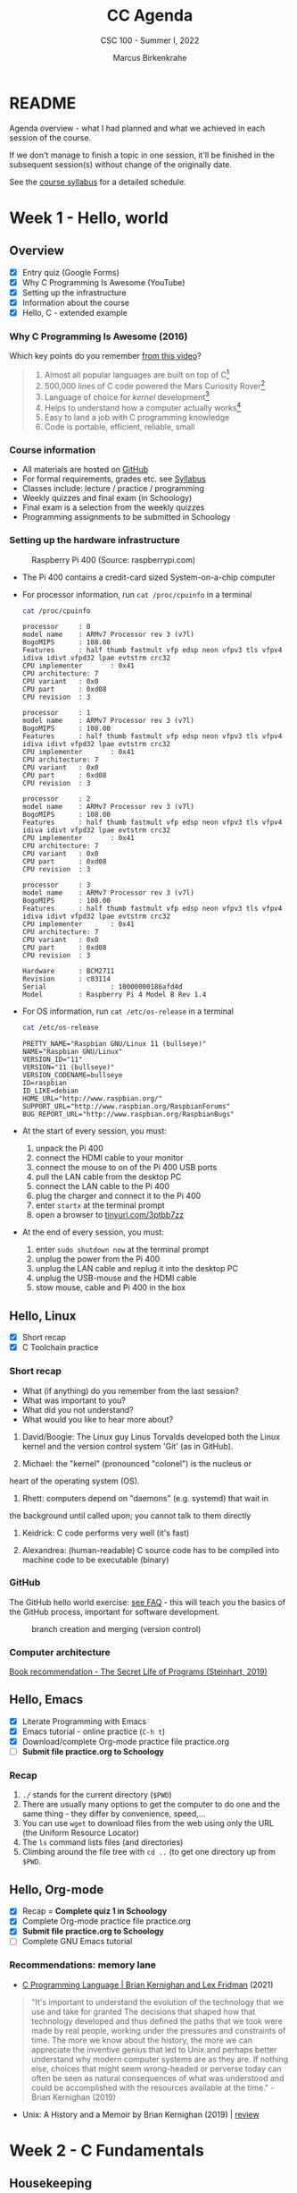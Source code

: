 #+TITLE:CC Agenda
#+AUTHOR:Marcus Birkenkrahe
#+SUBTITLE: CSC 100 - Summer I, 2022
#+OPTIONS: toc:1
#+STARTUP: overview hideblocks
#+PROPERTY: header-args:C :main yes :includes <stdio.h>
* README

  Agenda overview - what I had planned and what we achieved in each
  session of the course.

  If we don't manage to finish a topic in one session, it'll be
  finished in the subsequent session(s) without change of the
  originally date.

  See the [[file:syllabus.org][course syllabus]] for a detailed schedule.

* Week 1 - Hello, world
** Overview

   - [X] Entry quiz (Google Forms)
   - [X] Why C Programming Is Awesome (YouTube)
   - [X] Setting up the infrastructure
   - [X] Information about the course
   - [X] Hello, C - extended example

*** Why C Programming Is Awesome (2016)

    Which key points do you remember [[https://www.youtube.com/watch?v=smGalmxPVYc][from this video]]?

    #+begin_quote Key points
    1) Almost all popular languages are built on top of C[fn:1]
    2) 500,000 lines of C code powered the Mars Curiosity Rover[fn:2]
    3) Language of choice for /kernel/ development[fn:3]
    4) Helps to understand how a computer actually works[fn:4]
    5) Easy to land a job with C programming knowledge
    6) Code is portable, efficient, reliable, small
    #+end_quote

*** Course information

    - All materials are hosted on [[https://github.com/birkenkrahe/cc101][GitHub]]
    - For formal requirements, grades etc. see [[https://github.com/birkenkrahe/cc101/blob/piHome/syllabus.org][Syllabus]]
    - Classes include: lecture / practice / programming
    - Weekly quizzes and final exam (in Schoology)
    - Final exam is a selection from the weekly quizzes
    - Programming assignments to be submitted in Schoology

*** Setting up the hardware infrastructure

    #+attr_html: :width 500px
    #+caption: Raspberry Pi 400 (Source: raspberrypi.com)
    [[./img/pi400.png]]

    - The Pi 400 contains a credit-card sized System-on-a-chip computer

    - For processor information, run ~cat /proc/cpuinfo~ in a terminal

      #+name: cpuinfo
      #+begin_src bash :results output
        cat /proc/cpuinfo
      #+end_src

      #+RESULTS: cpuinfo
      #+begin_example
      processor     : 0
      model name    : ARMv7 Processor rev 3 (v7l)
      BogoMIPS      : 108.00
      Features      : half thumb fastmult vfp edsp neon vfpv3 tls vfpv4 idiva idivt vfpd32 lpae evtstrm crc32
      CPU implementer       : 0x41
      CPU architecture: 7
      CPU variant   : 0x0
      CPU part      : 0xd08
      CPU revision  : 3

      processor     : 1
      model name    : ARMv7 Processor rev 3 (v7l)
      BogoMIPS      : 108.00
      Features      : half thumb fastmult vfp edsp neon vfpv3 tls vfpv4 idiva idivt vfpd32 lpae evtstrm crc32
      CPU implementer       : 0x41
      CPU architecture: 7
      CPU variant   : 0x0
      CPU part      : 0xd08
      CPU revision  : 3

      processor     : 2
      model name    : ARMv7 Processor rev 3 (v7l)
      BogoMIPS      : 108.00
      Features      : half thumb fastmult vfp edsp neon vfpv3 tls vfpv4 idiva idivt vfpd32 lpae evtstrm crc32
      CPU implementer       : 0x41
      CPU architecture: 7
      CPU variant   : 0x0
      CPU part      : 0xd08
      CPU revision  : 3

      processor     : 3
      model name    : ARMv7 Processor rev 3 (v7l)
      BogoMIPS      : 108.00
      Features      : half thumb fastmult vfp edsp neon vfpv3 tls vfpv4 idiva idivt vfpd32 lpae evtstrm crc32
      CPU implementer       : 0x41
      CPU architecture: 7
      CPU variant   : 0x0
      CPU part      : 0xd08
      CPU revision  : 3

      Hardware      : BCM2711
      Revision      : c03114
      Serial                : 10000000186afd4d
      Model         : Raspberry Pi 4 Model B Rev 1.4
      #+end_example

    - For OS information, run ~cat /etc/os-release~ in a terminal

      #+name: osinfo
      #+begin_src bash :results output
        cat /etc/os-release
      #+end_src

      #+RESULTS: osinfo
      #+begin_example
      PRETTY_NAME="Raspbian GNU/Linux 11 (bullseye)"
      NAME="Raspbian GNU/Linux"
      VERSION_ID="11"
      VERSION="11 (bullseye)"
      VERSION_CODENAME=bullseye
      ID=raspbian
      ID_LIKE=debian
      HOME_URL="http://www.raspbian.org/"
      SUPPORT_URL="http://www.raspbian.org/RaspbianForums"
      BUG_REPORT_URL="http://www.raspbian.org/RaspbianBugs"
      #+end_example

    - At the start of every session, you must:
      1) unpack the Pi 400
      2) connect the HDMI cable to your monitor
      3) connect the mouse to on of the Pi 400 USB ports
      4) pull the LAN cable from the desktop PC
      5) connect the LAN cable to the Pi 400
      6) plug the charger and connect it to the Pi 400
      7) enter ~startx~ at the terminal prompt
      8) open a browser to [[https://tinyurl.com/3ptbb7zz][tinyurl.com/3ptbb7zz]]

    - At the end of every session, you must:
      1) enter ~sudo shutdown now~ at the terminal prompt
      2) unplug the power from the Pi 400
      3) unplug the LAN cable and replug it into the desktop PC
      4) unplug the USB-mouse and the HDMI cable
      5) stow mouse, cable and Pi 400 in the box

** Hello, Linux

   - [X] Short recap
   - [X] C Toolchain practice

*** Short recap

    - What (if anything) do you remember from the last session?
    - What was important to you?
    - What did you not understand?
    - What would you like to hear more about?

    1) David/Boogie: The Linux guy Linus Torvalds developed both the
       Linux kernel and the version control system 'Git' (as in
       GitHub).

    2) Michael: the "kernel" (pronounced "colonel") is the nucleus or
    heart of the operating system (OS).

    3) Rhett: computers depend on "daemons" (e.g. systemd) that wait in
    the background until called upon; you cannot talk to them directly

    4) Keidrick: C code performs very well (it's fast)

    5) Alexandrea: (human-readable) C source code has to be compiled
       into machine code to be executable (binary)

*** GitHub

    The GitHub hello world exercise: [[https://github.com/birkenkrahe/org/blob/master/FAQ.org#completing-the-github-hello-world-exercise][see FAQ]] - this will teach you the
    basics of the GitHub process, important for software development.

    #+attr_html: :width 600px
    #+caption: branch creation and merging (version control)
    [[./img/github.png]]

*** Computer architecture

    [[https://nostarch.com/foundationsofcomp][Book recommendation - The Secret Life of Programs (Steinhart, 2019)]]

    #+attr_html: :width 300px
    [[./img/steinhart.png]]

** Hello, Emacs

   - [X] Literate Programming with Emacs
   - [X] Emacs tutorial - online practice (~C-h t~)
   - [X] Download/complete Org-mode practice file practice.org
   - [ ] *Submit file practice.org to Schoology*

*** Recap

    1) ~./~ stands for the current directory (~$PWD~)
    2) There are usually many options to get the computer to do one and
       the same thing - they differ by convenience, speed,...
    3) You can use ~wget~ to download files from the web using only the
       URL (the Uniform Resource Locator)
    4) The ~ls~ command lists files (and directories)
    5) Climbing around the file tree with ~cd ..~ (to get one directory
       up from ~$PWD~.

** Hello, Org-mode

   - [X] Recap = *Complete quiz 1 in Schoology*
   - [X] Complete Org-mode practice file practice.org
   - [X] *Submit file practice.org to Schoology*
   - [ ] Complete GNU Emacs tutorial

*** Recommendations: memory lane

    - [[https://youtu.be/G1-wse8nsxY][C Programming Language | Brian Kernighan and Lex Fridman]] (2021)

      #+attr_html: :width 300px
      [[./img/kernighan.png]]
    
    #+begin_quote
    "It's important to understand the evolution of the technology that
    we use and take for granted The decisions that shaped how that
    technology developed and thus defined the paths that we took were
    made by real people, working under the pressures and constraints
    of time. The more we know about the history, the more we can
    appreciate the inventive genius that led to Unix and perhaps
    better understand why modern computer systems are as they are. If
    nothing else, choices that might seem wrong-headed or perverse
    today can often be seen as natural consequences of what was
    understood and could be accomplished with the resources available
    at the time." - Brian Kernighan (2019)
    #+end_quote    
    
    - Unix: A History and a Memoir by Brian Kernighan (2019) | [[http://www.observationalhazard.com/2019/11/book-review-unix-history-and-memoir-by.html][review]]

      #+attr_html: :width 200px
      [[./img/unix.jpg]]
    
* Week 2 - C Fundamentals
** Housekeeping

   - [ ] Update and upgrade OS
   - [ ] Install and try ~treemacs~ package

** Recap and assignment

    - [ ] Recap = *Complete quiz 2 in Schoology* 
    - [ ] Complete Emacs tutorial
    - [ ] *Programming assignment 1*: Org-mode file (you can complete
      this at the end of class or at home if you take the Pi home; or
      you could [[https://github.com/birkenkrahe/org/blob/master/FAQ.org#how-can-i-install-emacs-as-a-data-science-ide-on-windows-10][install Emacs]] and [[https://github.com/birkenkrahe/org/blob/master/FAQ.org#how-to-install-gcc--a-c-compiler-under-windows-and-macos][install GCC]] on your Windows laptop,
      see [[https://github.com/birkenkrahe/org/blob/master/FAQ.org][FAQ in GitHub]]).
      
** Introduction to C

    - [ ] What is C and why is it important?
    - [ ] How computers work
    - [ ] How programs are processed
    - [ ] C vs. C++

** C Fundamentals

   - [ ] Commenting
   - [ ] Declaring and initializing variables
   - [ ] Input and output
   - [ ] Naming identifiers
   - [ ] Program layout
   - [ ] Org-mode practice file
   - [ ] *Program assignment 1*
   - [ ] *Submit files to Schoology*

* Footnotes

[fn:1]Popular languages include: C++ (industry), C# (games), Java
(enterprise), Python (machine learning), PHP (web dev),
JavaScript (web dev), etc.

[fn:2]Another language that is popular in space is Lisp - see this
2022 podcast on robots and Mars missions, "LISP in space" -
incidentally, Lisp is what powers our IDE, GNU Emacs.

[fn:3]The /kernel/ is the core of an operating system, the software that
brings your computer to life. Kernel tasks include: booting (starting
up), managing processes, performance, and guarding the computer.

[fn:4]Mentioned are: memory allocation and management. C achieves this
e.g. by its use of /pointers/ which we will encounter in this course,
though more technical memory management techniques are out of our
reach.

